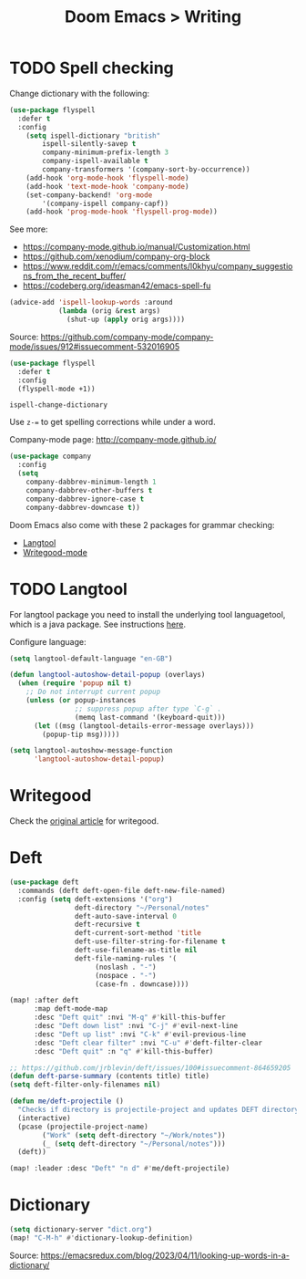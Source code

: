 #+title: Doom Emacs > Writing
#+language: en
#+property: header-args :tangle ../.elisp/writing.el :cache yes :results silent

* TODO Spell checking
Change dictionary with the following:

#+begin_src emacs-lisp
(use-package flyspell
  :defer t
  :config
    (setq ispell-dictionary "british"
        ispell-silently-savep t
        company-minimum-prefix-length 3
        company-ispell-available t
        company-transformers '(company-sort-by-occurrence))
    (add-hook 'org-mode-hook 'flyspell-mode)
    (add-hook 'text-mode-hook 'company-mode)
    (set-company-backend! 'org-mode
        '(company-ispell company-capf))
    (add-hook 'prog-mode-hook 'flyspell-prog-mode))
#+end_src

See more:
- https://company-mode.github.io/manual/Customization.html
- https://github.com/xenodium/company-org-block
- https://www.reddit.com/r/emacs/comments/l0khyu/company_suggestions_from_the_recent_buffer/
- https://codeberg.org/ideasman42/emacs-spell-fu


#+begin_src emacs-lisp
(advice-add 'ispell-lookup-words :around
            (lambda (orig &rest args)
              (shut-up (apply orig args))))
#+end_src
Source: https://github.com/company-mode/company-mode/issues/912#issuecomment-532016905

#+begin_src emacs-lisp
(use-package flyspell
  :defer t
  :config
  (flyspell-mode +1))
#+end_src

#+begin_example
ispell-change-dictionary
#+end_example

Use ~z-=~ to get spelling corrections while under a word.

Company-mode page: http://company-mode.github.io/

#+begin_src emacs-lisp
(use-package company
  :config
  (setq
    company-dabbrev-minimum-length 1
    company-dabbrev-other-buffers t
    company-dabbrev-ignore-case t
    company-dabbrev-downcase t))
#+end_src

Doom Emacs also come with these 2 packages for grammar checking:

- [[https://github.com/mhayashi1120/Emacs-langtool][Langtool]]
- [[https://github.com/bnbeckwith/writegood-mode][Writegood-mode]]

* TODO Langtool
For langtool package you need to install the underlying tool languagetool, which is a java package. See instructions [[https://docs.doomemacs.org/latest/#/prerequisites][here]].

Configure language:

#+begin_src emacs-lisp
(setq langtool-default-language "en-GB")
#+end_src

#+begin_src emacs-lisp
(defun langtool-autoshow-detail-popup (overlays)
  (when (require 'popup nil t)
    ;; Do not interrupt current popup
    (unless (or popup-instances
                ;; suppress popup after type `C-g` .
                (memq last-command '(keyboard-quit)))
      (let ((msg (langtool-details-error-message overlays)))
        (popup-tip msg)))))

(setq langtool-autoshow-message-function
      'langtool-autoshow-detail-popup)
#+end_src

* Writegood
Check the [[https://matt.might.net/articles/shell-scripts-for-passive-voice-weasel-words-duplicates/][original article]] for writegood.

* Deft
#+begin_src emacs-lisp
(use-package deft
  :commands (deft deft-open-file deft-new-file-named)
  :config (setq deft-extensions '("org")
                deft-directory "~/Personal/notes"
                deft-auto-save-interval 0
                deft-recursive t
                deft-current-sort-method 'title
                deft-use-filter-string-for-filename t
                deft-use-filename-as-title nil
                deft-file-naming-rules '(
                     (noslash . "-")
                     (nospace . "-")
                     (case-fn . downcase))))

(map! :after deft
      :map deft-mode-map
      :desc "Deft quit" :nvi "M-q" #'kill-this-buffer
      :desc "Deft down list" :nvi "C-j" #'evil-next-line
      :desc "Deft up list" :nvi "C-k" #'evil-previous-line
      :desc "Deft clear filter" :nvi "C-u" #'deft-filter-clear
      :desc "Deft quit" :n "q" #'kill-this-buffer)

;; https://github.com/jrblevin/deft/issues/100#issuecomment-864659205
(defun deft-parse-summary (contents title) title)
(setq deft-filter-only-filenames nil)
#+end_src

#+begin_src emacs-lisp
(defun me/deft-projectile ()
  "Checks if directory is projectile-project and updates DEFT directory to the projects root folder."
  (interactive)
  (pcase (projectile-project-name)
        ("Work" (setq deft-directory "~/Work/notes"))
        (_ (setq deft-directory "~/Personal/notes")))
  (deft))

(map! :leader :desc "Deft" "n d" #'me/deft-projectile)
#+end_src

* Dictionary

#+begin_src emacs-lisp
(setq dictionary-server "dict.org")
(map! "C-M-h" #'dictionary-lookup-definition)
#+end_src

Source: https://emacsredux.com/blog/2023/04/11/looking-up-words-in-a-dictionary/

